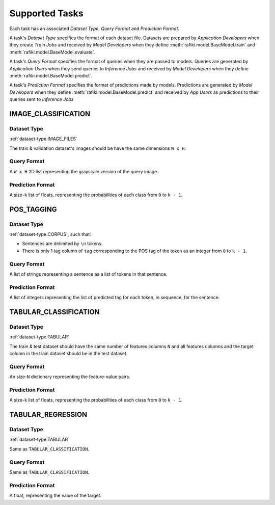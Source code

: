 .. _`tasks`:

Supported Tasks
====================================================================

Each task has an associated `Dataset Type`, `Query Format` and `Prediction Format`. 

A task's `Dataset Type` specifies the format of each dataset file. 
Datasets are prepared by `Application Developers` when they create `Train Jobs` 
and received by `Model Developers` when they define :meth:`rafiki.model.BaseModel.train` and :meth:`rafiki.model.BaseModel.evaluate`.

A task's `Query Format` specifies the format of queries when they are passed to models. 
Queries are generated by `Application Users` when they send queries to `Inference Jobs` 
and received by `Model Developers` when they define :meth:`rafiki.model.BaseModel.predict`.

A task's `Prediction Format` specifies the format of predictions made by models. 
Predictions are generated by `Model Developers` when they define :meth:`rafiki.model.BaseModel.predict`
and received by `App Users` as predictions to their queries sent to `Inference Jobs` 

.. seealso:: :ref:`making-predictions`


IMAGE_CLASSIFICATION
--------------------------------------------------------------------

Dataset Type
^^^^^^^^^^^^^^^^^^^^^^^^^^^^^^^^^^^^^^^^^^^^^^^^^^^^^^^^^^^^^^^^^^^^

:ref:`dataset-type:IMAGE_FILES`

The train & validation dataset's images should be have the same dimensions ``W x H``.

Query Format 
^^^^^^^^^^^^^^^^^^^^^^^^^^^^^^^^^^^^^^^^^^^^^^^^^^^^^^^^^^^^^^^^^^^^

A ``W x H`` 2D list representing the grayscale version of the query image. 

Prediction Format 
^^^^^^^^^^^^^^^^^^^^^^^^^^^^^^^^^^^^^^^^^^^^^^^^^^^^^^^^^^^^^^^^^^^^

A size-``k`` list of floats, representing the probabilities of each class from ``0`` to ``k - 1``.

POS_TAGGING
--------------------------------------------------------------------

Dataset Type
^^^^^^^^^^^^^^^^^^^^^^^^^^^^^^^^^^^^^^^^^^^^^^^^^^^^^^^^^^^^^^^^^^^^

:ref:`dataset-type:CORPUS`, such that:

- Sentences are delimited by  ``\n`` tokens.
- There is only 1 tag column of ``tag`` corresponding to the POS tag of the token as an integer from ``0`` to ``k - 1``.


Query Format 
^^^^^^^^^^^^^^^^^^^^^^^^^^^^^^^^^^^^^^^^^^^^^^^^^^^^^^^^^^^^^^^^^^^^

A list of strings representing a sentence as a list of tokens in that sentence.

Prediction Format 
^^^^^^^^^^^^^^^^^^^^^^^^^^^^^^^^^^^^^^^^^^^^^^^^^^^^^^^^^^^^^^^^^^^^

A list of integers representing the list of predicted tag for each token, in sequence, for the sentence.

TABULAR_CLASSIFICATION
--------------------------------------------------------------------

Dataset Type
^^^^^^^^^^^^^^^^^^^^^^^^^^^^^^^^^^^^^^^^^^^^^^^^^^^^^^^^^^^^^^^^^^^^

:ref:`dataset-type:TABULAR`

The train & test dataset should have the same number of features columns ``N`` and all features columns and the target column in the train dataset should be in the test dataset.

Query Format 
^^^^^^^^^^^^^^^^^^^^^^^^^^^^^^^^^^^^^^^^^^^^^^^^^^^^^^^^^^^^^^^^^^^^

An size-``N`` dictionary representing the feature-value pairs.

Prediction Format 
^^^^^^^^^^^^^^^^^^^^^^^^^^^^^^^^^^^^^^^^^^^^^^^^^^^^^^^^^^^^^^^^^^^^

A size-``k`` list of floats, representing the probabilities of each class from ``0`` to ``k - 1``.

TABULAR_REGRESSION
--------------------------------------------------------------------

Dataset Type
^^^^^^^^^^^^^^^^^^^^^^^^^^^^^^^^^^^^^^^^^^^^^^^^^^^^^^^^^^^^^^^^^^^^

:ref:`dataset-type:TABULAR`

Same as ``TABULAR_CLASSIFICATION``.

Query Format 
^^^^^^^^^^^^^^^^^^^^^^^^^^^^^^^^^^^^^^^^^^^^^^^^^^^^^^^^^^^^^^^^^^^^

Same as ``TABULAR_CLASSIFICATION``. 

Prediction Format 
^^^^^^^^^^^^^^^^^^^^^^^^^^^^^^^^^^^^^^^^^^^^^^^^^^^^^^^^^^^^^^^^^^^^

A float, representing the value of the target.
